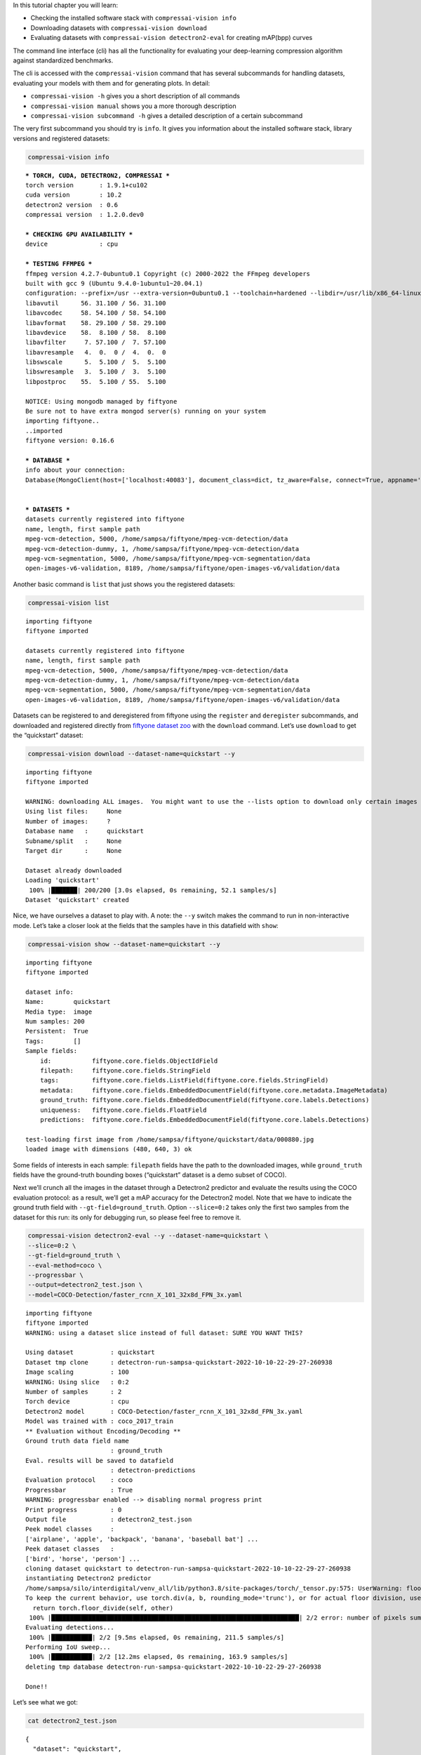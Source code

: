 In this tutorial chapter you will learn:

-  Checking the installed software stack with ``compressai-vision info``
-  Downloading datasets with ``compressai-vision download``
-  Evaluating datasets with ``compressai-vision detectron2-eval`` for
   creating mAP(bpp) curves

The command line interface (cli) has all the functionality for
evaluating your deep-learning compression algorithm against standardized
benchmarks.

The cli is accessed with the ``compressai-vision`` command that has
several subcommands for handling datasets, evaluating your models with
them and for generating plots. In detail:

-  ``compressai-vision -h`` gives you a short description of all
   commands
-  ``compressai-vision manual`` shows you a more thorough description
-  ``compressai-vision subcommand -h`` gives a detailed description of a
   certain subcommand

The very first subcommand you should try is ``info``. It gives you
information about the installed software stack, library versions and
registered datasets:

.. code:: ipython3

    compressai-vision info


.. parsed-literal::


    *** TORCH, CUDA, DETECTRON2, COMPRESSAI ***
    torch version       : 1.9.1+cu102
    cuda version        : 10.2
    detectron2 version  : 0.6
    compressai version  : 1.2.0.dev0

    *** CHECKING GPU AVAILABILITY ***
    device              : cpu

    *** TESTING FFMPEG ***
    ffmpeg version 4.2.7-0ubuntu0.1 Copyright (c) 2000-2022 the FFmpeg developers
    built with gcc 9 (Ubuntu 9.4.0-1ubuntu1~20.04.1)
    configuration: --prefix=/usr --extra-version=0ubuntu0.1 --toolchain=hardened --libdir=/usr/lib/x86_64-linux-gnu --incdir=/usr/include/x86_64-linux-gnu --arch=amd64 --enable-gpl --disable-stripping --enable-avresample --disable-filter=resample --enable-avisynth --enable-gnutls --enable-ladspa --enable-libaom --enable-libass --enable-libbluray --enable-libbs2b --enable-libcaca --enable-libcdio --enable-libcodec2 --enable-libflite --enable-libfontconfig --enable-libfreetype --enable-libfribidi --enable-libgme --enable-libgsm --enable-libjack --enable-libmp3lame --enable-libmysofa --enable-libopenjpeg --enable-libopenmpt --enable-libopus --enable-libpulse --enable-librsvg --enable-librubberband --enable-libshine --enable-libsnappy --enable-libsoxr --enable-libspeex --enable-libssh --enable-libtheora --enable-libtwolame --enable-libvidstab --enable-libvorbis --enable-libvpx --enable-libwavpack --enable-libwebp --enable-libx265 --enable-libxml2 --enable-libxvid --enable-libzmq --enable-libzvbi --enable-lv2 --enable-omx --enable-openal --enable-opencl --enable-opengl --enable-sdl2 --enable-libdc1394 --enable-libdrm --enable-libiec61883 --enable-nvenc --enable-chromaprint --enable-frei0r --enable-libx264 --enable-shared
    libavutil      56. 31.100 / 56. 31.100
    libavcodec     58. 54.100 / 58. 54.100
    libavformat    58. 29.100 / 58. 29.100
    libavdevice    58.  8.100 / 58.  8.100
    libavfilter     7. 57.100 /  7. 57.100
    libavresample   4.  0.  0 /  4.  0.  0
    libswscale      5.  5.100 /  5.  5.100
    libswresample   3.  5.100 /  3.  5.100
    libpostproc    55.  5.100 / 55.  5.100

    NOTICE: Using mongodb managed by fiftyone
    Be sure not to have extra mongod server(s) running on your system
    importing fiftyone..
    ..imported
    fiftyone version: 0.16.6

    *** DATABASE ***
    info about your connection:
    Database(MongoClient(host=['localhost:40083'], document_class=dict, tz_aware=False, connect=True, appname='fiftyone'), 'fiftyone')


    *** DATASETS ***
    datasets currently registered into fiftyone
    name, length, first sample path
    mpeg-vcm-detection, 5000, /home/sampsa/fiftyone/mpeg-vcm-detection/data
    mpeg-vcm-detection-dummy, 1, /home/sampsa/fiftyone/mpeg-vcm-detection/data
    mpeg-vcm-segmentation, 5000, /home/sampsa/fiftyone/mpeg-vcm-segmentation/data
    open-images-v6-validation, 8189, /home/sampsa/fiftyone/open-images-v6/validation/data



Another basic command is ``list`` that just shows you the registered
datasets:

.. code:: ipython3

    compressai-vision list


.. parsed-literal::

    importing fiftyone
    fiftyone imported

    datasets currently registered into fiftyone
    name, length, first sample path
    mpeg-vcm-detection, 5000, /home/sampsa/fiftyone/mpeg-vcm-detection/data
    mpeg-vcm-detection-dummy, 1, /home/sampsa/fiftyone/mpeg-vcm-detection/data
    mpeg-vcm-segmentation, 5000, /home/sampsa/fiftyone/mpeg-vcm-segmentation/data
    open-images-v6-validation, 8189, /home/sampsa/fiftyone/open-images-v6/validation/data


Datasets can be registered to and deregistered from fiftyone using the
``register`` and ``deregister`` subcommands, and downloaded and
registered directly from `fiftyone dataset
zoo <https://voxel51.com/docs/fiftyone/user_guide/dataset_zoo/datasets.html#dataset-zoo-quickstart>`__
with the ``download`` command. Let’s use ``download`` to get the
“quickstart” dataset:

.. code:: ipython3

    compressai-vision download --dataset-name=quickstart --y


.. parsed-literal::

    importing fiftyone
    fiftyone imported

    WARNING: downloading ALL images.  You might want to use the --lists option to download only certain images
    Using list files:     None
    Number of images:     ?
    Database name   :     quickstart
    Subname/split   :     None
    Target dir      :     None

    Dataset already downloaded
    Loading 'quickstart'
     100% |███████| 200/200 [3.0s elapsed, 0s remaining, 52.1 samples/s]
    Dataset 'quickstart' created


Nice, we have ourselves a dataset to play with. A note: the ``--y``
switch makes the command to run in non-interactive mode. Let’s take a
closer look at the fields that the samples have in this datafield with
``show``:

.. code:: ipython3

    compressai-vision show --dataset-name=quickstart --y


.. parsed-literal::

    importing fiftyone
    fiftyone imported

    dataset info:
    Name:        quickstart
    Media type:  image
    Num samples: 200
    Persistent:  True
    Tags:        []
    Sample fields:
        id:           fiftyone.core.fields.ObjectIdField
        filepath:     fiftyone.core.fields.StringField
        tags:         fiftyone.core.fields.ListField(fiftyone.core.fields.StringField)
        metadata:     fiftyone.core.fields.EmbeddedDocumentField(fiftyone.core.metadata.ImageMetadata)
        ground_truth: fiftyone.core.fields.EmbeddedDocumentField(fiftyone.core.labels.Detections)
        uniqueness:   fiftyone.core.fields.FloatField
        predictions:  fiftyone.core.fields.EmbeddedDocumentField(fiftyone.core.labels.Detections)

    test-loading first image from /home/sampsa/fiftyone/quickstart/data/000880.jpg
    loaded image with dimensions (480, 640, 3) ok


Some fields of interests in each sample: ``filepath`` fields have the
path to the downloaded images, while ``ground_truth`` fields have the
ground-truth bounding boxes (“quickstart” dataset is a demo subset of
COCO).

Next we’ll crunch all the images in the dataset through a Detectron2
predictor and evaluate the results using the COCO evaluation protocol:
as a result, we’ll get a mAP accuracy for the Detectron2 model. Note
that we have to indicate the ground truth field with
``--gt-field=ground_truth``. Option ``--slice=0:2`` takes only the first
two samples from the dataset for this run: its only for debugging run,
so please feel free to remove it.

.. code:: ipython3

    compressai-vision detectron2-eval --y --dataset-name=quickstart \
    --slice=0:2 \
    --gt-field=ground_truth \
    --eval-method=coco \
    --progressbar \
    --output=detectron2_test.json \
    --model=COCO-Detection/faster_rcnn_X_101_32x8d_FPN_3x.yaml


.. parsed-literal::

    importing fiftyone
    fiftyone imported
    WARNING: using a dataset slice instead of full dataset: SURE YOU WANT THIS?

    Using dataset          : quickstart
    Dataset tmp clone      : detectron-run-sampsa-quickstart-2022-10-10-22-29-27-260938
    Image scaling          : 100
    WARNING: Using slice   : 0:2
    Number of samples      : 2
    Torch device           : cpu
    Detectron2 model       : COCO-Detection/faster_rcnn_X_101_32x8d_FPN_3x.yaml
    Model was trained with : coco_2017_train
    ** Evaluation without Encoding/Decoding **
    Ground truth data field name
                           : ground_truth
    Eval. results will be saved to datafield
                           : detectron-predictions
    Evaluation protocol    : coco
    Progressbar            : True
    WARNING: progressbar enabled --> disabling normal progress print
    Print progress         : 0
    Output file            : detectron2_test.json
    Peek model classes     :
    ['airplane', 'apple', 'backpack', 'banana', 'baseball bat'] ...
    Peek dataset classes   :
    ['bird', 'horse', 'person'] ...
    cloning dataset quickstart to detectron-run-sampsa-quickstart-2022-10-10-22-29-27-260938
    instantiating Detectron2 predictor
    /home/sampsa/silo/interdigital/venv_all/lib/python3.8/site-packages/torch/_tensor.py:575: UserWarning: floor_divide is deprecated, and will be removed in a future version of pytorch. It currently rounds toward 0 (like the 'trunc' function NOT 'floor'). This results in incorrect rounding for negative values.
    To keep the current behavior, use torch.div(a, b, rounding_mode='trunc'), or for actual floor division, use torch.div(a, b, rounding_mode='floor'). (Triggered internally at  ../aten/src/ATen/native/BinaryOps.cpp:467.)
      return torch.floor_divide(self, other)
     100% |███████████████████████████████████████████████████████████████████| 2/2 error: number of pixels sum < 1
    Evaluating detections...
     100% |███████████| 2/2 [9.5ms elapsed, 0s remaining, 211.5 samples/s]
    Performing IoU sweep...
     100% |███████████| 2/2 [12.2ms elapsed, 0s remaining, 163.9 samples/s]
    deleting tmp database detectron-run-sampsa-quickstart-2022-10-10-22-29-27-260938

    Done!!



Let’s see what we got:

.. code:: ipython3

    cat detectron2_test.json


.. parsed-literal::

    {
      "dataset": "quickstart",
      "gt_field": "ground_truth",
      "tmp datasetname": "detectron-run-sampsa-quickstart-2022-10-10-22-29-27-260938",
      "slice": "0:2",
      "model": "COCO-Detection/faster_rcnn_X_101_32x8d_FPN_3x.yaml",
      "codec": "",
      "qpars": null,
      "bpp": [
        -1
      ],
      "map": [
        0.5676567656765678
      ],
      "map_per_class": [
        {
          "bird": 0.30297029702970296,
          "horse": 0.5,
          "person": 0.9
        }
      ]
    }

Now we use again a Detectron2 predictor on our dataset. However, before
passing the images to Detectron2 model, they are first compressed and
decompressed by using a pre-trained compressai model with a quality
parameter 1 (``--qpars=1``).

We could evaluate for several quality parameters in serial by defining a
list, i.e: ``--qpars=1,2,3`` and in parallel by launching the command
separately for each particular value (say, for calculations in a
queue/grid system).

A scaling can be applied on the images, as defined by the mpeg-vcm
specifications (``--scale=100``). Again, remember to remove
``--slice=0:2`` for an actual run.

.. code:: ipython3

    compressai-vision detectron2-eval --y --dataset-name=quickstart \
    --slice=0:2 \
    --gt-field=ground_truth \
    --eval-method=coco \
    --scale=100 \
    --progressbar \
    --qpars=1 \
    --compressai-model-name=bmshj2018_factorized \
    --output=compressai_detectron2_test.json \
    --model=COCO-Detection/faster_rcnn_X_101_32x8d_FPN_3x.yaml


.. parsed-literal::

    importing fiftyone
    fiftyone imported
    WARNING: using a dataset slice instead of full dataset: SURE YOU WANT THIS?

    Using dataset          : quickstart
    Dataset tmp clone      : detectron-run-sampsa-quickstart-2022-10-10-22-29-49-246836
    Image scaling          : 100
    WARNING: Using slice   : 0:2
    Number of samples      : 2
    Torch device           : cpu
    Detectron2 model       : COCO-Detection/faster_rcnn_X_101_32x8d_FPN_3x.yaml
    Model was trained with : coco_2017_train
    Using compressai model : bmshj2018_factorized
    Quality parameters     : [1]
    Ground truth data field name
                           : ground_truth
    Eval. results will be saved to datafield
                           : detectron-predictions
    Evaluation protocol    : coco
    Progressbar            : True
    WARNING: progressbar enabled --> disabling normal progress print
    Print progress         : 0
    Output file            : compressai_detectron2_test.json
    Peek model classes     :
    ['airplane', 'apple', 'backpack', 'banana', 'baseball bat'] ...
    Peek dataset classes   :
    ['bird', 'horse', 'person'] ...
    cloning dataset quickstart to detectron-run-sampsa-quickstart-2022-10-10-22-29-49-246836
    instantiating Detectron2 predictor

    QUALITY PARAMETER:  1
    /home/sampsa/silo/interdigital/venv_all/lib/python3.8/site-packages/torch/_tensor.py:575: UserWarning: floor_divide is deprecated, and will be removed in a future version of pytorch. It currently rounds toward 0 (like the 'trunc' function NOT 'floor'). This results in incorrect rounding for negative values.
    To keep the current behavior, use torch.div(a, b, rounding_mode='trunc'), or for actual floor division, use torch.div(a, b, rounding_mode='floor'). (Triggered internally at  ../aten/src/ATen/native/BinaryOps.cpp:467.)
      return torch.floor_divide(self, other)
     100% |███████████████████████████████████████████████████████████████████| 2/2 Evaluating detections...
     100% |███████████| 2/2 [21.9ms elapsed, 0s remaining, 91.5 samples/s]
    Performing IoU sweep...
     100% |███████████| 2/2 [30.0ms elapsed, 0s remaining, 66.8 samples/s]
    deleting tmp database detectron-run-sampsa-quickstart-2022-10-10-22-29-49-246836

    Done!!



Let’s see what we got:

.. code:: ipython3

    cat compressai_detectron2_test.json


.. parsed-literal::

    {
      "dataset": "quickstart",
      "gt_field": "ground_truth",
      "tmp datasetname": "detectron-run-sampsa-quickstart-2022-10-10-22-29-49-246836",
      "slice": "0:2",
      "model": "COCO-Detection/faster_rcnn_X_101_32x8d_FPN_3x.yaml",
      "codec": "bmshj2018_factorized",
      "qpars": [
        1
      ],
      "bpp": [
        0.18178251121076233
      ],
      "map": [
        0.44477447744774484
      ],
      "map_per_class": [
        {
          "bird": 0.100990099009901,
          "horse": 0.3333333333333334,
          "person": 0.9
        }
      ]
    }

Which is a single point on the mAP(bpp) curve. Next you need to produce
some more points and then use ``plot`` subcommand. An explicit example
of that is given in the mpeg-vcm section of this tutorial.

